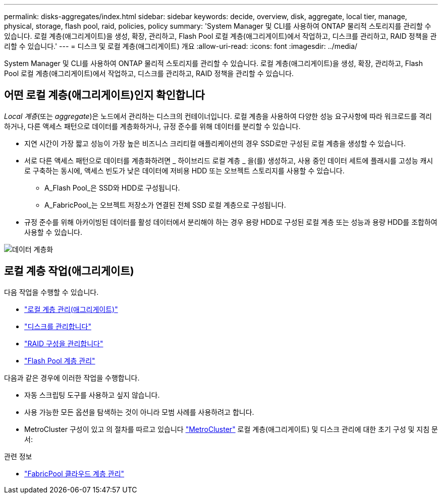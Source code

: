 ---
permalink: disks-aggregates/index.html 
sidebar: sidebar 
keywords: decide, overview, disk, aggregate, local tier, manage, physical, storage, flash pool, raid, policies, policy 
summary: 'System Manager 및 CLI를 사용하여 ONTAP 물리적 스토리지를 관리할 수 있습니다. 로컬 계층(애그리게이트)을 생성, 확장, 관리하고, Flash Pool 로컬 계층(애그리게이트)에서 작업하고, 디스크를 관리하고, RAID 정책을 관리할 수 있습니다.' 
---
= 디스크 및 로컬 계층(애그리게이트) 개요
:allow-uri-read: 
:icons: font
:imagesdir: ../media/


[role="lead"]
System Manager 및 CLI를 사용하여 ONTAP 물리적 스토리지를 관리할 수 있습니다. 로컬 계층(애그리게이트)을 생성, 확장, 관리하고, Flash Pool 로컬 계층(애그리게이트)에서 작업하고, 디스크를 관리하고, RAID 정책을 관리할 수 있습니다.



== 어떤 로컬 계층(애그리게이트)인지 확인합니다

_Local 계층_(또는 _aggregate_)은 노드에서 관리하는 디스크의 컨테이너입니다. 로컬 계층을 사용하여 다양한 성능 요구사항에 따라 워크로드를 격리하거나, 다른 액세스 패턴으로 데이터를 계층화하거나, 규정 준수를 위해 데이터를 분리할 수 있습니다.

* 지연 시간이 가장 짧고 성능이 가장 높은 비즈니스 크리티컬 애플리케이션의 경우 SSD로만 구성된 로컬 계층을 생성할 수 있습니다.
* 서로 다른 액세스 패턴으로 데이터를 계층화하려면 _ 하이브리드 로컬 계층 _ 을(를) 생성하고, 사용 중인 데이터 세트에 플래시를 고성능 캐시로 구축하는 동시에, 액세스 빈도가 낮은 데이터에 저비용 HDD 또는 오브젝트 스토리지를 사용할 수 있습니다.
+
** A_Flash Pool_은 SSD와 HDD로 구성됩니다.
** A_FabricPool_는 오브젝트 저장소가 연결된 전체 SSD 로컬 계층으로 구성됩니다.


* 규정 준수를 위해 아카이빙된 데이터를 활성 데이터에서 분리해야 하는 경우 용량 HDD로 구성된 로컬 계층 또는 성능과 용량 HDD를 조합하여 사용할 수 있습니다.


image::../media/data-tiering.gif[데이터 계층화]



== 로컬 계층 작업(애그리게이트)

다음 작업을 수행할 수 있습니다.

* link:manage-local-tiers-overview-concept.html["로컬 계층 관리(애그리게이트)"]
* link:manage-disks-overview-concept.html["디스크를 관리합니다"]
* link:manage-raid-configs-overview-concept.html["RAID 구성을 관리합니다"]
* link:manage-flash-pool-tiers-overview-concept.html["Flash Pool 계층 관리"]


다음과 같은 경우에 이러한 작업을 수행합니다.

* 자동 스크립팅 도구를 사용하고 싶지 않습니다.
* 사용 가능한 모든 옵션을 탐색하는 것이 아니라 모범 사례를 사용하려고 합니다.
* MetroCluster 구성이 있고 의 절차를 따르고 있습니다 link:https://docs.netapp.com/us-en/ontap-metrocluster["MetroCluster"^] 로컬 계층(애그리게이트) 및 디스크 관리에 대한 초기 구성 및 지침 문서:


.관련 정보
* link:../fabricpool/index.html["FabricPool 클라우드 계층 관리"]

